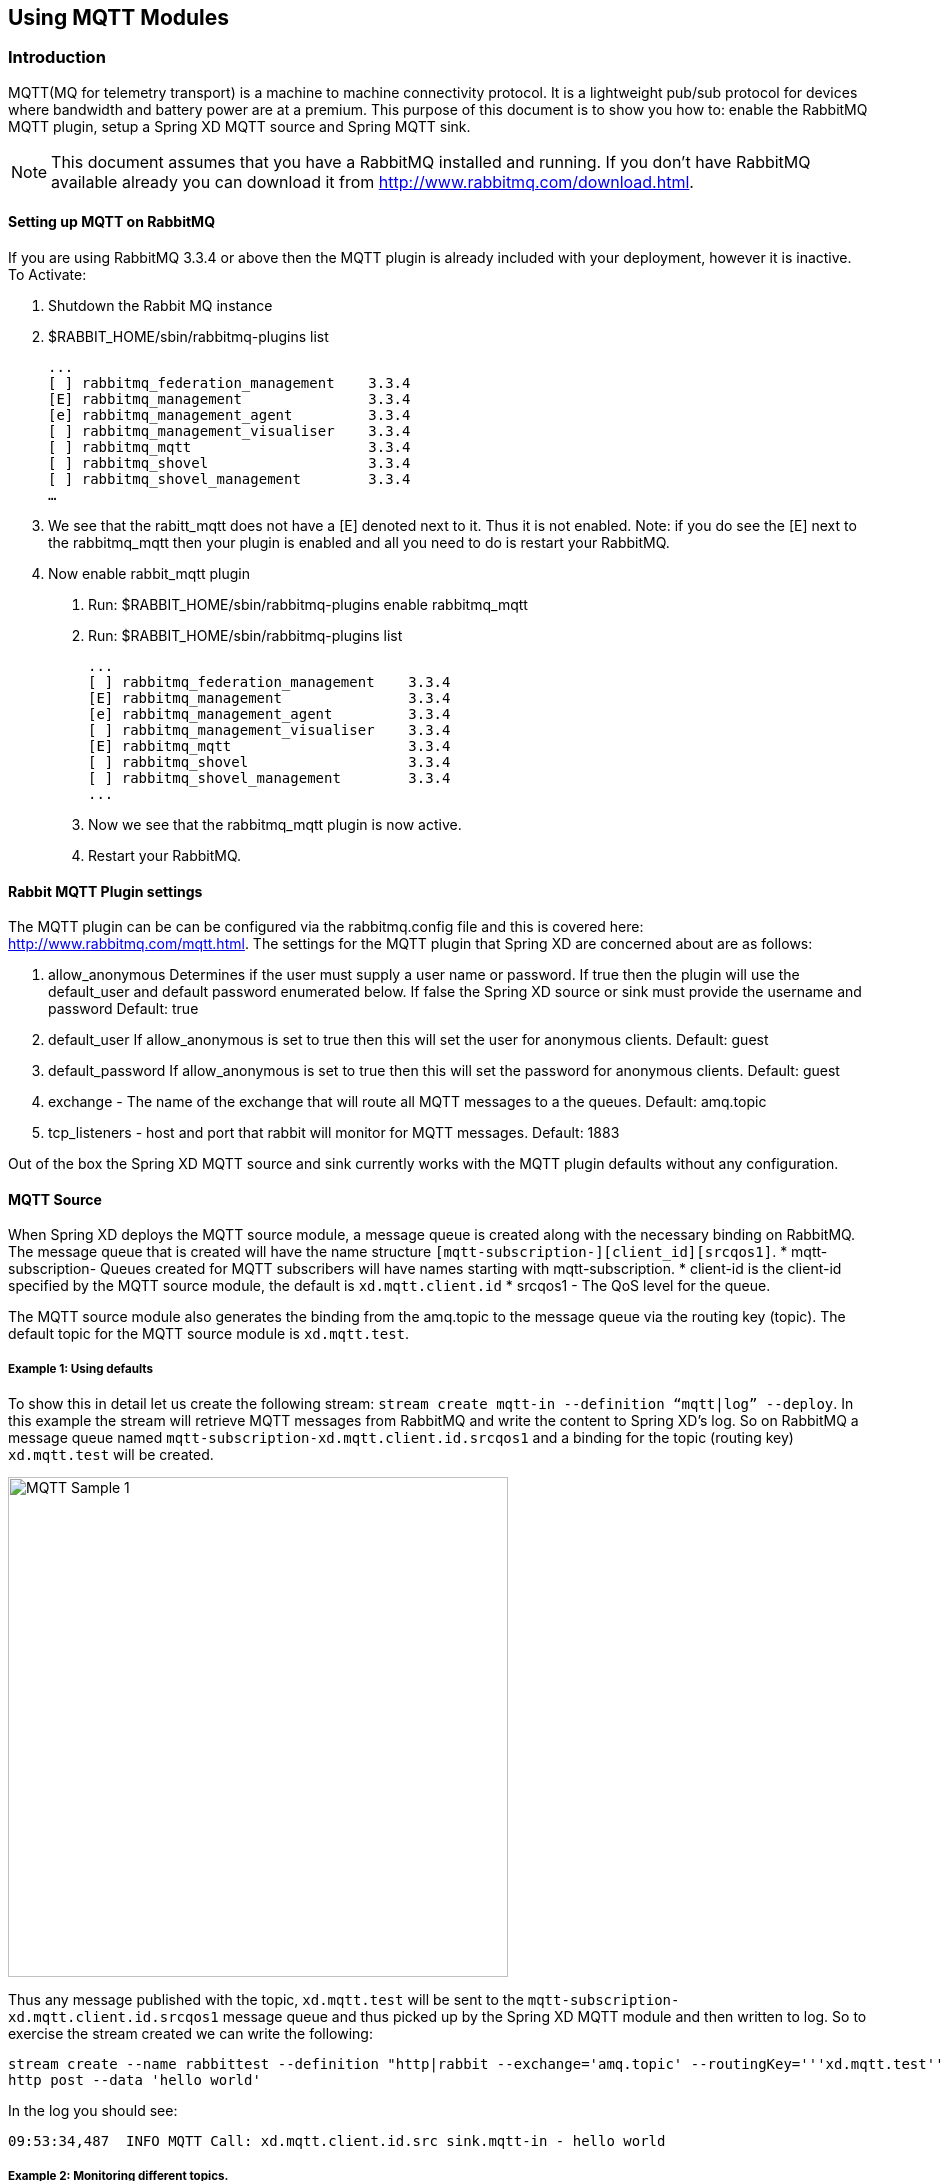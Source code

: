 [[using-mqtt-modules]]
ifndef::env-github[]
== Using MQTT Modules
endif::[]

=== Introduction
MQTT(MQ for telemetry transport) is a machine to machine connectivity protocol. It is a lightweight pub/sub protocol for devices where bandwidth and battery power are at a premium.  This purpose of this document is to show you how to: enable the RabbitMQ MQTT plugin, setup a Spring XD MQTT source and Spring MQTT sink. 

NOTE:  This document assumes that you have a RabbitMQ installed and running.  If you don’t have RabbitMQ available already you can download it from http://www.rabbitmq.com/download.html.   

==== Setting up MQTT on RabbitMQ
If you are using RabbitMQ 3.3.4 or above then the MQTT plugin is already included with your deployment, however it is inactive.  
To Activate:

1. Shutdown the Rabbit MQ instance
2. $RABBIT_HOME/sbin/rabbitmq-plugins list
 
  ...
  [ ] rabbitmq_federation_management    3.3.4
  [E] rabbitmq_management               3.3.4
  [e] rabbitmq_management_agent         3.3.4
  [ ] rabbitmq_management_visualiser    3.3.4
  [ ] rabbitmq_mqtt                     3.3.4
  [ ] rabbitmq_shovel                   3.3.4
  [ ] rabbitmq_shovel_management        3.3.4
  …
   
3.  We see that the rabitt_mqtt does not have a [E] denoted next to it.  Thus it is not enabled.  
Note: if you do see the [E] next to the rabbitmq_mqtt then your plugin is enabled and all you need to do is restart your RabbitMQ.
4. Now enable rabbit_mqtt plugin
  a. Run: $RABBIT_HOME/sbin/rabbitmq-plugins enable rabbitmq_mqtt
  b. Run: $RABBIT_HOME/sbin/rabbitmq-plugins list
 
  ...
  [ ] rabbitmq_federation_management    3.3.4
  [E] rabbitmq_management               3.3.4
  [e] rabbitmq_management_agent         3.3.4
  [ ] rabbitmq_management_visualiser    3.3.4
  [E] rabbitmq_mqtt                     3.3.4
  [ ] rabbitmq_shovel                   3.3.4
  [ ] rabbitmq_shovel_management        3.3.4
  ...

   c. Now we see that the rabbitmq_mqtt plugin is now active.
   d. Restart your RabbitMQ.
   
==== Rabbit MQTT Plugin settings
The MQTT plugin can be can be configured via the rabbitmq.config file and this is covered here: http://www.rabbitmq.com/mqtt.html.  
The settings for the MQTT plugin that Spring XD are concerned about are as follows:

1. allow_anonymous  Determines if the user must supply a user name or password.  If true then the plugin will use the default_user and default password enumerated below.  If false the Spring XD source or sink must provide the username and password  Default: true
2. default_user  If allow_anonymous is set to true then this will set the user for anonymous clients.  Default: guest
3. default_password If allow_anonymous is set to true then this will set the password for anonymous clients.  Default: guest 
4. exchange - The name of the exchange that will route all MQTT messages to a the  queues. Default: amq.topic
5. tcp_listeners - host and port that rabbit will monitor for MQTT messages. Default: 1883

Out of the box the Spring XD MQTT source and sink currently works with the MQTT plugin defaults without any configuration.     
   
==== MQTT Source
When Spring XD deploys the  MQTT source module, a message queue is created along with the necessary binding on RabbitMQ.  The message queue that is created will have the name structure `[mqtt-subscription-][client_id][srcqos1]`. 
* mqtt-subscription- Queues created for MQTT subscribers will have names starting with mqtt-subscription.
* client-id is the client-id specified by the MQTT source module, the default is `xd.mqtt.client.id`
* srcqos1 - The QoS level for the queue.

The MQTT source module also generates the binding from the amq.topic to the message queue via the routing key (topic).  The default topic for the MQTT source module is `xd.mqtt.test`.

===== Example 1: Using defaults
To show this in detail let us create the following stream: `stream create mqtt-in --definition “mqtt|log” --deploy`.  In this example the stream will retrieve MQTT messages from RabbitMQ and write the content to Spring XD’s log.  So on RabbitMQ a message queue named `mqtt-subscription-xd.mqtt.client.id.srcqos1` and a binding for the topic (routing key) `xd.mqtt.test` will be created.  

image::images/mqtt_samp_1.png[MQTT Sample 1, width=500]

Thus any message published with the topic, `xd.mqtt.test` will be sent to the `mqtt-subscription-xd.mqtt.client.id.srcqos1` message queue and thus picked up by the Spring XD MQTT module and then written to log.  
So to exercise the stream created we can write the following:

----
stream create --name rabbittest --definition "http|rabbit --exchange='amq.topic' --routingKey='''xd.mqtt.test'''" --deploy
http post --data 'hello world'
----

In the log you should see:

[source,bash]
----
09:53:34,487  INFO MQTT Call: xd.mqtt.client.id.src sink.mqtt-in - hello world
----

===== Example 2: Monitoring different topics. 
In this scenario we want to setup a MQTT Source Module to retrieve messages that may come in from different topics.  So lets pretend that we want to monitor all the infusion machines at a medical facility.  Our monitor wants to log all messages that notify us that a machine has completed its task or if a machine in need of  maintenance.  

image::images/mqtt_samp_2.png[MQTT Sample 2, width=500]

In this case it would look like this:

----
#Create a simulated device that will dispatch a patient alert message
stream create --name patientAlert --definition "http|rabbit --exchange='amq.topic' --routingKey='''patient.alert'''" --deploy
#Create a simulated device that will dispatch a patient notification message
stream create --name patientNotification --definition "http --port=9005|rabbit --exchange='amq.topic' --routingKey='''patient.notification'''" --deploy
# create our monitor that will capture the mqtt traffic.
stream create --name patientMonitor --definition "mqtt --topics=patient.alert,patient.notification |log" --deploy
----

Now lets dispatch messages to both topics:

----
http post --target http://localhost:9005  --data 'infusion complete'
http post --data 'pump failure'
----

In the log you should see:

[source,bash]
----
10:25:21,403  INFO MQTT Call: xd.mqtt.client.id.src sink.patientMonitor - infusion complete
10:25:46,226  INFO MQTT Call: xd.mqtt.client.id.src sink.patientMonitor - pump failure
----
   
==== MQTT Sink
The MQTT sink module will publish messages for a topic to the broker for a specific topic.  

===== Example 1: Using defaults
In this example we will create a stream that will publish a message to topic using the defaults: 

----
stream create mqtt-out --definition “http|mqtt” --deploy
stream create mqtt-in --definition”mqtt|log” 
----

This mqtt-out stream will receive http messages to port 9000 on localhost and then the mqtt will publish the information to a rabbit instance on the localhost.  The message will be routed to the queue (mqtt-subscription-xd.mqtt.client.id.srcqos1) that was created by MQTT source module and then, the message will be delivered to the MQTT source module.

image::images/mqtt_samp_3.png[MQTT Sample 3, width=500]

So the output will look something like this, if you execute a `http post --data ‘hello world’`

[source,bash]
----
14:03:57,340  INFO MQTT Call: xd.mqtt.client.id.src sink.mqtt-in - hello world
----
  
